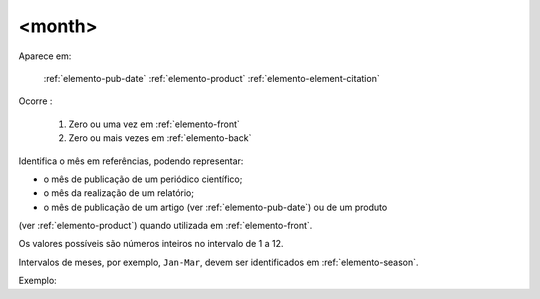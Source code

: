 .. _elemento-month:

<month>
^^^^^^^

Aparece em:

  :ref:`elemento-pub-date`
  :ref:`elemento-product`
  :ref:`elemento-element-citation`

Ocorre :

  1. Zero ou uma vez em :ref:`elemento-front`
  2. Zero ou mais vezes em :ref:`elemento-back`

Identifica o mês em referências, podendo representar:

* o mês de publicação de um periódico científico;
* o mês da realização de um relatório;
* o mês de publicação de um artigo (ver :ref:`elemento-pub-date`) ou de um produto
(ver :ref:`elemento-product`) quando utilizada em :ref:`elemento-front`.

Os valores possíveis são números inteiros no intervalo de 1 a 12.

Intervalos de meses, por exemplo, ``Jan-Mar``, devem ser identificados em
:ref:`elemento-season`.

Exemplo:

.. {"reviewed_on": "20160627", "by": "gandhalf_thewhite@hotmail.com"}
